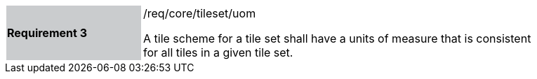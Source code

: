 [width="90%",cols="2,6"]
|===
|*Requirement 3* {set:cellbgcolor:#CACCCE}|/req/core/tileset/uom +

A tile scheme for a tile set shall have a units of measure that is consistent +
for all tiles in a given tile set.  {set:cellbgcolor:#FFFFFF}
|===
